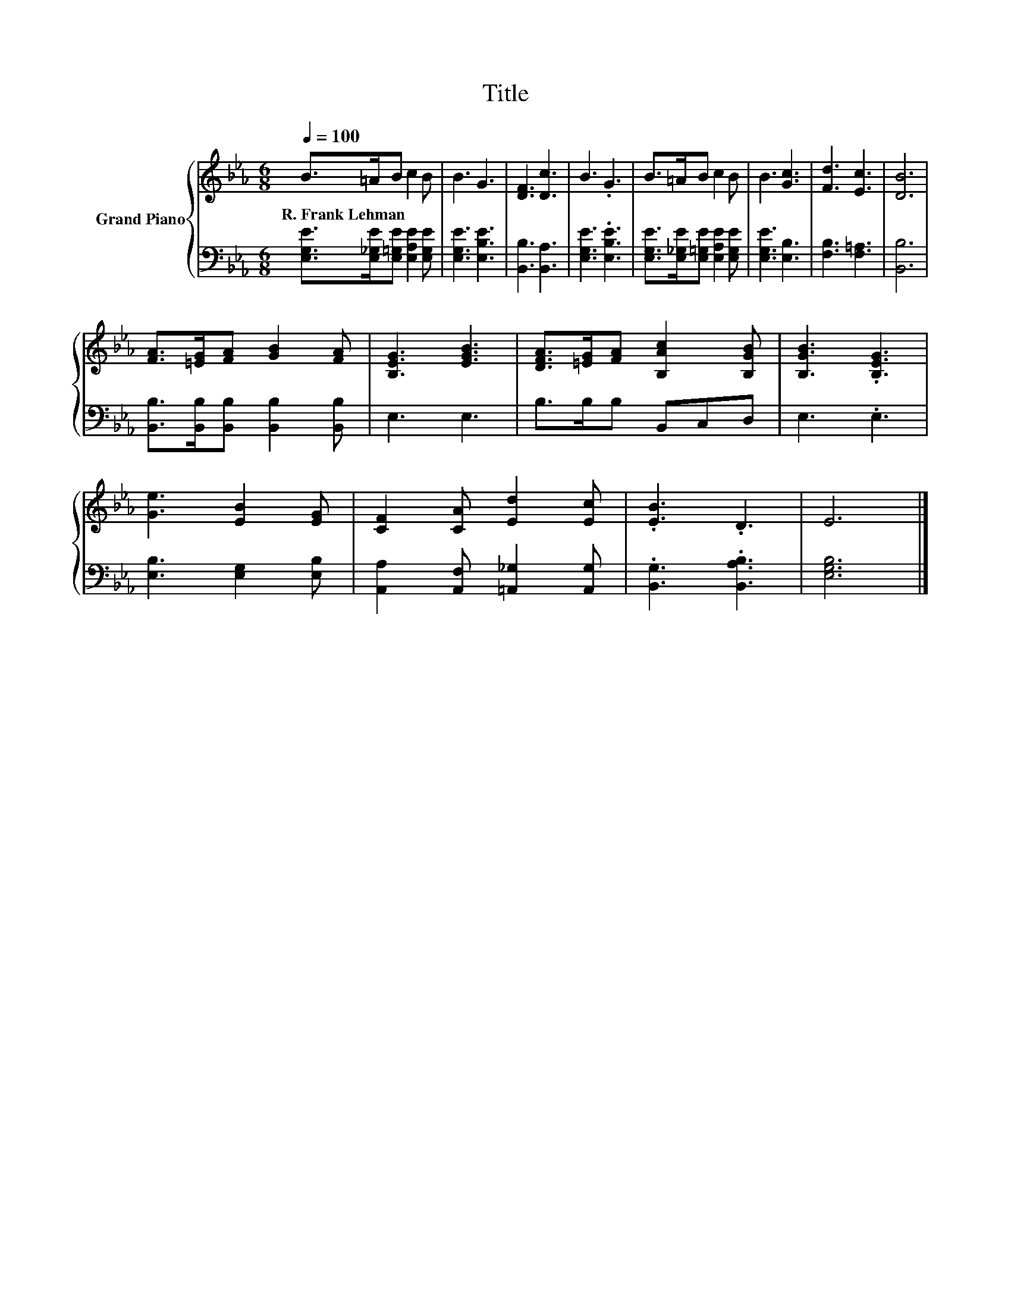 X:1
T:Title
%%score { 1 | 2 }
L:1/8
Q:1/4=100
M:6/8
K:Eb
V:1 treble nm="Grand Piano"
V:2 bass 
V:1
 B>=AB c2 B | B3 G3 | [DF]3 [Dc]3 | B3 .G3 | B>=AB c2 B | B3 [Gc]3 | [Fd]3 [Ec]3 | [DB]6 | %8
w: R.~Frank~Lehman * * * *||||||||
 [FA]>[=EG][FA] [GB]2 [FA] | [B,EG]3 [EGB]3 | [DFA]>[=EG][FA] [B,Ac]2 [B,GB] | [B,GB]3 .[B,EG]3 | %12
w: ||||
 [Ge]3 [EB]2 [EG] | [CF]2 [CA] [Ed]2 [Ec] | .[EB]3 .D3 | E6 |] %16
w: ||||
V:2
 [E,G,E]>[E,_G,E][E,=G,E] [E,A,E]2 [E,G,E] | [E,G,E]3 [E,B,E]3 | [B,,B,]3 [B,,A,]3 | %3
 [E,G,E]3 .[E,B,E]3 | [E,G,E]>[E,_G,E][E,=G,E] [E,A,E]2 [E,G,E] | [E,G,E]3 [E,B,]3 | %6
 [F,B,]3 [F,=A,]3 | [B,,B,]6 | [B,,B,]>[B,,B,][B,,B,] [B,,B,]2 [B,,B,] | E,3 E,3 | %10
 B,>B,B, B,,C,D, | E,3 .E,3 | [E,B,]3 [E,G,]2 [E,B,] | [A,,A,]2 [A,,F,] [=A,,_G,]2 [A,,G,] | %14
 .[B,,G,]3 .[B,,A,B,]3 | [E,G,B,]6 |] %16

